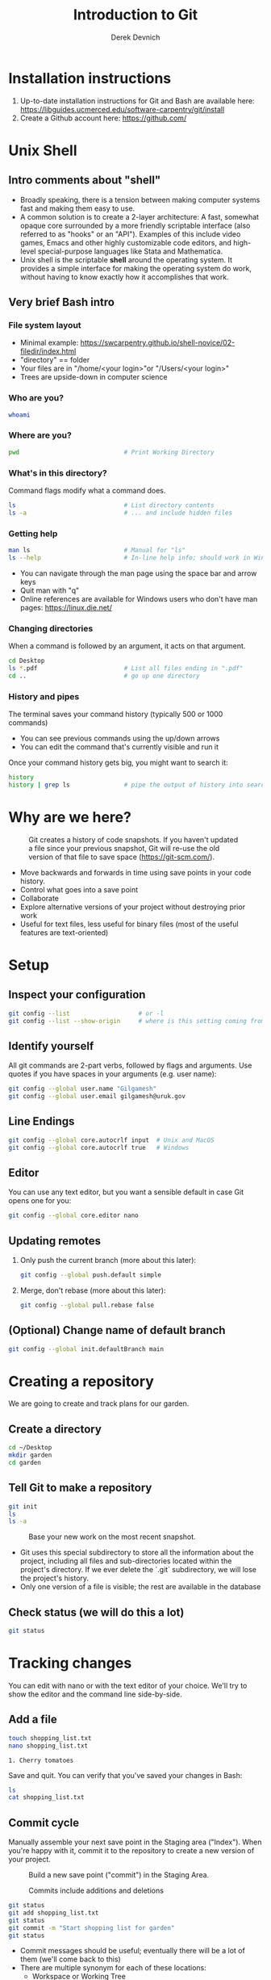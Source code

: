 #+STARTUP: fold indent
#+OPTIONS: tex:t toc:2 H:6 ^:{}
#+ODT_STYLES_FILE: "/Users/gilgamesh/Google Drive/Templates/styles.xml"

#+TITLE: Introduction to Git
#+AUTHOR: Derek Devnich

* Installation instructions
1. Up-to-date installation instructions for Git and Bash are available here: https://libguides.ucmerced.edu/software-carpentry/git/install
2. Create a Github account here: https://github.com/

* Unix Shell
** Intro comments about "shell"
- Broadly speaking, there is a tension between making computer systems fast and making them easy to use.
- A common solution is to create a 2-layer architecture: A fast, somewhat opaque core surrounded by a more friendly scriptable interface (also referred to as "hooks" or an "API"). Examples of this include video games, Emacs and other highly customizable code editors, and high-level special-purpose languages like Stata and Mathematica.
- Unix shell is the scriptable *shell* around the operating system. It provides a simple interface for making the operating system do work, without having to know exactly how it accomplishes that work.

** Very brief Bash intro
*** File system layout
- Minimal example: https://swcarpentry.github.io/shell-novice/02-filedir/index.html
- "directory" == folder
- Your files are in "/home/<your login>"or "/Users/<your login>"
- Trees are upside-down in computer science

*** Who are you?
#+BEGIN_SRC bash
whoami
#+END_SRC

*** Where are you?
#+BEGIN_SRC bash
pwd                             # Print Working Directory
#+END_SRC

*** What's in this directory?
Command flags modify what a command does.
#+BEGIN_SRC bash
ls                              # List directory contents
ls -a                           # ... and include hidden files
#+END_SRC

*** Getting help
#+BEGIN_SRC bash
man ls                          # Manual for "ls"
ls --help                       # In-line help info; should work in Windows
#+END_SRC

- You can navigate through the man page using the space bar and arrow keys
- Quit man with "q"
- Online references are available for Windows users who don't have man pages: https://linux.die.net/

*** Changing directories
When a command is followed by an argument, it acts on that argument.
#+BEGIN_SRC bash
cd Desktop
ls *.pdf                        # List all files ending in ".pdf"
cd ..                           # go up one directory
#+END_SRC

*** History and pipes
The terminal saves your command history (typically 500 or 1000 commands)
- You can see previous commands using the up/down arrows
- You can edit the command that's currently visible and run it

Once your command history gets big, you might want to search it:
#+BEGIN_SRC bash
history
history | grep ls               # pipe the output of history into search
#+END_SRC

* Why are we here?
#+NAME: Snapshot History
#+CAPTION: Git creates a history of code snapshots. If you haven't updated a file since your previous snapshot, Git will re-use the old version of that file to save space (https://git-scm.com/).
[[file:images/snapshots.png]]

#+NAME: Bisect 1
[[file:images/git_bisect_1.jpg]]

#+NAME: Bisect 2
[[file:images/git_bisect_2.jpg]]

#+NAME: Bisect 3
[[file:images/git_bisect_3.jpg]]

#+NAME: Bisect 4
[[file:images/git_bisect_4.jpg]]

- Move backwards and forwards in time using save points in your code history.
- Control what goes into a save point
- Collaborate
- Explore alternative versions of your project without destroying prior work
- Useful for text files, less useful for binary files (most of the useful features are text-oriented)

* Setup
** Inspect your configuration
#+BEGIN_SRC bash
git config --list                   # or -l
git config --list --show-origin     # where is this setting coming from?
#+END_SRC

** Identify yourself
All git commands are 2-part verbs, followed by flags and arguments. Use quotes if you have spaces in your arguments (e.g. user name):
#+BEGIN_SRC bash
git config --global user.name "Gilgamesh"
git config --global user.email gilgamesh@uruk.gov
#+END_SRC

** Line Endings
#+BEGIN_SRC bash
git config --global core.autocrlf input  # Unix and MacOS
git config --global core.autocrlf true   # Windows
#+END_SRC

** Editor
You can use any text editor, but you want a sensible default in case Git opens one for you:
#+BEGIN_SRC bash
git config --global core.editor nano
#+END_SRC

** Updating remotes
1. Only push the current branch (more about this later):
   #+BEGIN_SRC bash
   git config --global push.default simple
   #+END_SRC

2. Merge, don't rebase (more about this later):
   #+BEGIN_SRC bash
   git config --global pull.rebase false
   #+END_SRC

** (Optional) Change name of default branch
#+BEGIN_SRC bash
git config --global init.defaultBranch main
#+END_SRC

* Creating a repository
We are going to create and track plans for our garden.

** Create a directory
#+BEGIN_SRC bash
cd ~/Desktop
mkdir garden
cd garden
#+END_SRC

** Tell Git to make a repository
#+BEGIN_SRC bash
git init
ls
ls -a
#+END_SRC

#+NAME: Workspace or Working Tree
#+CAPTION: Base your new work on the most recent snapshot.
[[file:images/local-repository.png]]

- Git uses this special subdirectory to store all the information about the project, including all files and sub-directories located within the project's directory.  If we ever delete the `.git` subdirectory, we will lose the project's history.
- Only one version of a file is visible; the rest are available in the database

** Check status (we will do this a lot)
#+BEGIN_SRC bash
git status
#+END_SRC

* Tracking changes
You can edit with nano or with the text editor of your choice. We'll try to show the editor and the command line side-by-side.

** Add a file
#+BEGIN_SRC bash
touch shopping_list.txt
nano shopping_list.txt
#+END_SRC

#+BEGIN_EXAMPLE
1. Cherry tomatoes
#+END_EXAMPLE

Save and quit. You can verify that you've saved your changes in Bash:
#+BEGIN_SRC bash
ls
cat shopping_list.txt
#+END_SRC

** Commit cycle
Manually assemble your next save point in the Staging area ("Index"). When you're happy with it, commit it to the repository to create a new version of your project.

#+NAME: First Commit
#+CAPTION: Build a new save point ("commit") in the Staging Area.
[[file:images/git-staging-area.svg]]

#+NAME: Commit with multiple files
#+CAPTION: Commits include additions and deletions
[[file:images/git-committing.svg]]

#+BEGIN_SRC bash
git status
git add shopping_list.txt
git status
git commit -m "Start shopping list for garden"
git status
#+END_SRC
- Commit messages should be useful; eventually there will be a lot of them (we'll come back to this)
- There are multiple synonym for each of these locations:
  - Workspace or Working Tree
  - Staging Area, Index, or Cache
  - Repository or Commit History

** Getting help
#+BEGIN_SRC bash
# Concise help
git add -h

# Verbose help
man git-add
#+END_SRC

** First stage, then commit
1. Edit the file
   #+BEGIN_EXAMPLE
   1. Cherry tomatoes
   2. Italian basil
   #+END_EXAMPLE

   #+BEGIN_SRC bash
   git status
   git diff
   #+END_SRC

2. If you try to commit the file before you add it to the Staging area, nothing happens
   #+BEGIN_SRC bash
   git commit -m "Add basil"
   git status
   #+END_SRC

3. You have to add the file to the Staging area, then commit
   #+BEGIN_SRC bash
   git add shopping_list.txt
   git commit -m "Add basil"
   #+END_SRC

** View commit history in the log
#+BEGIN_SRC bash
git log
git log --oneline
#+END_SRC

1. You can identify a commit by unique ID or by HEAD offset (H, HEAD~1, HEAD~2,...)
2. HEAD is a pointer to the most recent commit (of the active branch)

*** (Optional) Additional log options
#+BEGIN_SRC bash
git log --oneline --graph       # Useful if you have many branches
git log --author=~Gilgamesh
git log --since=5.days          # or weeks, months, years
#+END_SRC

** Show changes to Workspace and Index
1. Edit the file
   #+BEGIN_EXAMPLE
   1. Cherry tomatoes
   2. Italian basil
   3. Jalapenos
   #+END_EXAMPLE

2. By default, ~diff~ shows changes to Workspace
   #+BEGIN_SRC bash
   git status
   git diff
   #+END_SRC

3. Once the file is added to Staging, ~diff~ no longer shows changes
   #+BEGIN_SRC bash
   git add shopping_list.txt
   git status
   git diff
   #+END_SRC

4. You can examine Staging instead
   #+BEGIN_SRC bash
   git diff --staged               # or "--cached"
   git commit -m "Add peppers"
   git status
   #+END_SRC

** What goes in a commit?
1. Staging area is for creating sensible commits. You can edit multiple files and only add a subset of them to a given commit. This makes it easier to look back at your work.
2. A commit should be a coherent functional chunk (whatever that means). One way to think about it: If you wanted to cleanly undo your work, what would that look like?

** Directories aren't content
1. Try to commit an empty directory
   #+BEGIN_SRC bash
   mkdir flowers
   git status
   git add flowers
   git status
   #+END_SRC

2. Now add files and try again
   #+BEGIN_SRC bash
   touch flowers/roses flowers/tulips
   git status
   git add flowers
   git commit -m "Initial thoughts on flowers"
   #+END_SRC

* Exploring history
** Add more text to Workspace
#+BEGIN_EXAMPLE
1. Cherry tomatoes
2. Italian basil
3. Jalapenos
4. Cayenne peppers
#+END_EXAMPLE

** View subsets of project history
#+BEGIN_SRC bash
# NB: This is identical to "git diff" with no argument
# git diff HEAD shopping_list.txt

# Show all changes back to this point
git diff HEAD~1 shopping_list.txt
git diff HEAD~3 shopping_list.txt

# Show changes for just HEAD~3
git show HEAD~3 shopping_list.txt

# Show changes in range of commits
git diff HEAD~3..HEAD~1 shopping_list.txt
#+END_SRC

*** Range syntax also works for logs
#+BEGIN_SRC bash
git log HEAD~3..HEAD~1
#+END_SRC

** ~diff~ using a commit ID instead of the HEAD offset
#+BEGIN_SRC bash
# Theoretically you can do this
# git diff f22b25e3233b4645dabd0d81e651fe074bd8e73b shopping_list.txt

# Use reduced 7-character ID from "git log --oneline"
git diff f22b25e shopping_list.txt
#+END_SRC

** Restore the Workspace to a clean state
#+BEGIN_SRC bash
# We have unstaged changes
git status

# Revert the working tree to the most recent commit
git restore shopping_list.txt

# Check whether your editor is automatically updating!
cat shopping_list.txt

# The old way of doing it:
# git checkout HEAD shopping_list.txt
#+END_SRC

* Moving through time
** Check out an old version of a file
#+NAME: Checkout
#+CAPTION: Check out an old commit to view it
[[file:images/git-checkout.svg]]

#+BEGIN_SRC bash
git checkout f22b25e shopping_list.txt

# Alternatively, you can use the HEAD offset:
git checkout HEAD~3 shopping_list.txt

# View the changed file in the Working Tree
cat shopping_list.txt

# These changes are also in the Staging area; you can create a new commit
# that includes the older file version.
git status
git diff
git diff --staged

# Go back to the most recent version
git checkout HEAD shopping_list.txt
#+END_SRC

*Instructor's note:*  Update drawing with files moving in and out of working tree/staging area

** Don't lose your head
What if you want to see a previous version of the whole project?
#+BEGIN_SRC bash
# Detached HEAD moves the whole HEAD pointer back to an earlier version
git checkout HEAD~2
git status
git log --oneline

# Move HEAD back to latest commit by checking out the branch name
git checkout master
#+END_SRC

*Instructor's note:*  Update drawing with moving HEAD pointer

- You can also check out a tag.
- Unfortunately some of these terms, like "checkout", are overloaded. Think about what you want to do to your history, then look up the appropriate command.

* Branching and merging
#+NAME: Branching and Merging
#+CAPTION: Git branching and Merging (https://imgur.com/gallery/YG8In8X/new)
[[file:images/branch-merge.png]]

** Create a new branch and switch to it
#+NAME: Main branch
#+CAPTION: Check out the branch to work on it (1)
[[file:images/branch-old.png]]

#+NAME: Feature branch
#+CAPTION: Check out the branch to work on it (2)
[[file:images/branch-new.png]]

#+BEGIN_SRC bash
# Create a new branch
git branch feature

# Show all branches
git branch

# Switch to new branch
git switch feature
git branch
git status
#+END_SRC

** Create a new file
#+BEGIN_SRC bash
touch feature.txt
nano feature.txt
#+END_SRC

#+BEGIN_EXAMPLE
This is a new feature we're trying out
#+END_EXAMPLE

#+BEGIN_SRC bash
git status
git add feature.txt
git commit -m "Added a trial feature"
#+END_SRC

** Switch back to master and merge
#+NAME: Pre-merge history
#+CAPTION: Pre-merge history
[[file:images/basic-merging-1.png]]

#+NAME: Post-merge history
#+CAPTION: Post-merge history
[[file:images/basic-merging-2.png]]

#+BEGIN_SRC bash
# File doesn't exist on the master branch
git switch master
ls

# Merging the feature branch adds your changes
git merge feature
ls
#+END_SRC

- This is simplest possible case: All of the new changes were in one branch (Fast-Forward merge moves branch tag)
- A branch history with competing changes is shown in the Conflicts section below (Recursive merge, which resembles the octopus diagram)

* Local conflicts
** Create and edit a "pepper" branch
#+BEGIN_SRC bash
git branch pepper
git switch pepper
#+END_SRC

#+BEGIN_EXAMPLE
1. Cherry tomatoes
2. Italian basil
3. Jalapenos
4. Cayenne peppers
#+END_EXAMPLE

#+BEGIN_SRC bash
git add shopping_list.txt
git commit -m "Added peppers to pepper branch"
#+END_SRC

** Switch back to main branch and create a conflicting edit
#+BEGIN_SRC bash
git switch master
#+END_SRC

#+BEGIN_EXAMPLE
1. Cherry tomatoes
2. Italian basil
3. Jalapenos
4. Garlic
#+END_EXAMPLE

#+BEGIN_SRC bash
git add shopping_list.txt
git commit -m "Added garlic to main branch"
#+END_SRC

** Attempt to merge "pepper" branch
#+BEGIN_SRC bash
git merge pepper
#+END_SRC

** Resolve conflicts and create commit
Edit the file to resolve the conflict. You can delete one of the two lines, combine them, or make any other changes. Delete the conflict markers before staging the file (the lines beginning in "<", "=", and ">").
#+BEGIN_EXAMPLE
<<<<<<< HEAD
4. Garlic
=======
4. Cayenne peppers
>>>>>>> dabb4c8c450e8475aee9b14b4383acc99f42af1d
#+END_EXAMPLE

#+BEGIN_SRC bash
git add shopping_list.txt
git commit -m "Added garlic to main branch"
#+END_SRC

* Ignoring Things
** Create some output files
#+BEGIN_SRC bash
mkdir results
touch a.dat b.dat c.dat results/a.out results/b.out
ls
git status
#+END_SRC

** Create .gitignore
#+BEGIN_SRC bash
touch .gitignore
ls -a
#+END_SRC

** Add ignore criteria to your .gitignore file
#+BEGIN_EXAMPLE
*.dat
results/
#+END_EXAMPLE

#+BEGIN_SRC bash
# We are ignoring .dat files and tracking .gitignore
git status
git add .gitignore
git commit -m "Ignore output files"
#+END_SRC

- Ignoring complicated directory structures can be tricky, come talk to me
- You should generally ignore archives (zip, tar), images (png, jpg), binaries (dmg, iso, exe), compiler output, log files, and .DS_Store (Mac)

* (Optional) Github
#+NAME: Pre-merge state
#+CAPTION: Coordinate with co-authors.
[[file:images/distributed.png]]

** Git != Github
- easy collaboration
- sync between machines
- off-site backup
- peer review

** Set up new repository
- Create new repository (visual instructions here: https://swcarpentry.github.io/git-novice/07-github/index.html)
- Call it "garden"
- Find HTTPS string that identifies repository

** Configure remotes and push from local
#+BEGIN_SRC bash
git remote add origin https://github.com/devnich/garden.git
git remote -v
git push origin master          # you should get a password prompt
#+END_SRC

If you configure your origin as upstream, you can just do:
#+BEGIN_SRC bash
git push
#+END_SRC

** Check that you are up to date
~pull~ is a shortcut for ~fetch~ + ~merge~
#+BEGIN_SRC bash
git pull
#+END_SRC

* (Optional) Collaborating
*Instructor's note:* Demo this section with two terminal windows, one for "garden" and one for "garden-clone"
** Clone your repository
#+BEGIN_SRC bash
git clone https://github.com/devnich/garden.git ~/Desktop/garden-clone
cd garden-clone
touch trees.txt
#+END_SRC

** Edit trees.txt
#+BEGIN_EXAMPLE
1. Plum
2. Pluot
3. Aprium
#+END_EXAMPLE

** Update and push
#+BEGIN_SRC bash
pwd                             # we are in ~/Desktop/garden-clone
git status
git add trees.txt
git commit -m "I like plums"
git push
cd ../garden                   # now we are in ~/Desktop/garden
ls
git pull
ls
#+END_SRC

** Collaboration models
cf. https://docs.github.com/en/pull-requests/collaborating-with-pull-requests/getting-started/about-collaborative-development-models
*** Shared Repository workflow
1. Clone repository
2. Create new branch
3. Push branch to shared repository
4. Request merge

*** Fork-and-Pull workflow
1. Fork repository
2. Clone forked repository
3. Create branch (optional)
4. Push changes to forked repository
5. Create pull request for original repository

* (Optional) Collaboration conflicts
** Person 1 edits ~/Desktop/garden/shopping_list.txt
#+BEGIN_EXAMPLE
1. Cherry tomatoes
2. Italian basil
3. Jalapenos
4. Scotch bonnet peppers
#+END_EXAMPLE

#+BEGIN_SRC bash
git add shopping_list.txt
git commit -m "Added more peppers our copy"
git push origin master
#+END_SRC

** Person 2 edits ~/Desktop/garden-clone/shopping_list.txt /without/ pulling
#+BEGIN_EXAMPLE
1. Cherry tomatoes
2. Italian basil
3. Jalapenos
4. Garlic
#+END_EXAMPLE

#+BEGIN_SRC bash
git add shopping_list.txt
git commit -m "Added garlic to rival copy"

# Rejected because Git can't merge changes cleanly
git push origin master

# Pulling results in a local conflict
git pull origin master
#+END_SRC

** Edit conflict, stage, commit, and push
Edit the file to resolve the conflict. You can delete one of the two lines, combine them, or make any other changes. Delete the conflict markers before staging the file (the lines beginning in "<", "=", and ">").
#+BEGIN_EXAMPLE
<<<<<<< HEAD
4. Garlic
=======
4. Cayenne peppers
>>>>>>> dabb4c8c450e8475aee9b14b4383acc99f42af1d
#+END_EXAMPLE

You may want to enable a default merge tool:
#+BEGIN_SRC bash
git config --global merge.tool meld
#+END_SRC
- Open source merge tools include Vimdiff, Meld, Kdiff, Gitfiend, Git Cola, etc. There are many other options!
- Always pull before you push
- To minimize conflicts, do your work on a separate branch

* Version control with Python source vs. iPython notebooks
.ipynb files contain a lot of JSON boilerplate that isn't code

* Git command summary
Git commands are about moving stuff between trees: https://ndpsoftware.com/git-cheatsheet.html

* Graphical User Interfaces
** Pro
1. Viewing history is a much better experience

** Cons
1. Not fully functional (missing commands and command options)
2. Git is still complicated. Menus and buttons don’t change that.
3. Accidental button presses are scary

* Next steps (intermediate Git)
*** Useful commands
- ~git blame~: See who changed each line of a file
- ~git bisect~: Find out when a change was introduced (good man page)
- ~git add --patch~:  Stage a part of a file ("hunk") instead the entire file
- ~git -i <command>~: Run a command interactively, confirming each step

*** Restore, Revert, and Reset
Each of these is a different answer to the question, "How do I get back to where I was?" They are listed from least dangerous to most dangerous.
- ~git-restore~: Restore files in the working tree from the index or from another commit. This command does not update your branch.
- ~git-revert~: Make a new commit that reverts the changes made by other commits (good man page)
- ~git-reset~: Update your branch, moving the tip in order to add or remove commits from the branch (i.e. it moves the HEAD pointer around and then takes additional actions base on the options you provide). This operation changes the commit history.

*** Dangerous but useful commands
These commands are potentially dangerous because they rewrite history. You should never change or delete history that you have shared with other people.
- ~git reset~: Delete uncommitted changes
- ~git reset --hard~: Delete some of your commits to get back to an earlier project state. Cannot be undone!
- ~git rebase~: Rewrite the history of branch A to include branch B. This is different than merging branch B into branch A; merging retains your project history, whereas rebasing rewrites that history.
- ~git squash~: Convert multiple commits into a single commit. This also rewrites your project history.

*** Dangerous commands you should avoid
- ~git cherry-pick~: Copy a single commit from a different branch. This rewrites your project history piecemeal, which can make it difficult to merge branches in the future.

* Credits
1. https://dlstrong.github.io/git-novice/
2. https://git-scm.com/book/en/v2
3. https://gitlab.com/liibre/curso/-/wikis/material
4. https://swcarpentry.github.io/git-novice/reference
5. https://swcarpentry.github.io/shell-novice/reference/
6. https://twitter.com/jay_gee

* References
1. The Pro Git book: https://git-scm.com/book/en/v2
2. Graphical user interfaces for Git (useful for visualizing diffs and merges): https://git-scm.com/book/en/v2/Appendix-A%3A-Git-in-Other-Environments-Graphical-Interfaces
3. Git for Advanced Beginners: http://think-like-a-git.net
4. "Git is built on a graph. Almost every Git command manipulates this graph. To understand Git deeply, focus on the properties of this graph, not workflows or commands.": https://codewords.recurse.com/issues/two/git-from-the-inside-out
5. A Visual Git Reference: https://marklodato.github.io/visual-git-guide/index-en.html
6. Visual cheat sheet: https://ndpsoftware.com/git-cheatsheet.html

* COMMENT Restoring files
- https://stackoverflow.com/a/58003889
- https://stackoverflow.com/a/57066072
- https://stackoverflow.com/a/57066202

* COMMENT How to export this document to other formats
** Export to Markdown using Pandoc
Do this if you want code syntax highlighting and a table of contents on Github.
*** Generate generic Markdown file
#+BEGIN_SRC bash
pandoc README.org -o tmp.md
#+END_SRC

*** Edit generic Markdown file to remove illegal front matter
1. Org directives
2. Anything that isn't part of the document structure (e.g. TODO items)

*** Generate Github Markdown with table of contents
#+BEGIN_SRC bash
pandoc -f markdown --toc --toc-depth=2 -s tmp.md -o README.md
#+END_SRC

*** Find and replace code block markers in final document
#+BEGIN_EXAMPLE
M-x qrr ` {.bash}` `bash`
#+END_EXAMPLE

** Export to Markdown using Emacs Org mode
Do this if you want a table of contents on Github.
#+BEGIN_EXAMPLE
M-x org-md-export-to-markdown
#+END_EXAMPLE

** Export to Microsoft Word using Pandoc
#+BEGIN_SRC bash
# The --reference-doc flag is optional; it provides fine-grained control
# over the appearance of the output document
pandoc README.org -t markdown | pandoc --no-highlight --reference-doc=/Users/gilgamesh/Google Drive/Templates/custom-reference.docx -o README.docx
#+END_SRC
